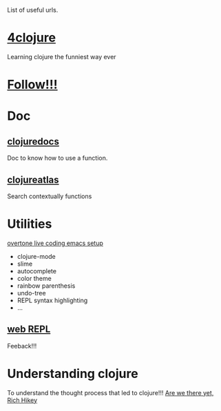 List of useful urls.

* [[http://www.4clojure.com/][4clojure]]
Learning clojure the funniest way ever
* [[http://goo.gl/ZKlqI][Follow!!!]]
* Doc
** [[http://clojuredocs.org/][clojuredocs]]
Doc to know how to use a function.
** [[http://www.clojureatlas.com/][clojureatlas]]
Search contextually functions
* Utilities
[[http://github.com/overtone/live-coding-emacs][overtone live coding emacs setup]] 
 - clojure-mode
 - slime
 - autocomplete
 - color theme
 - rainbow parenthesis
 - undo-tree
 - REPL syntax highlighting
 - …
 
** [[http://tryclj.com/][web REPL]]
Feeback!!!
* Understanding clojure
To understand the thought process that led to clojure!!!
[[http://www.infoq.com/presentations/Are-We-There-Yet-Rich-Hickey][Are we there yet, Rich Hikey]]
